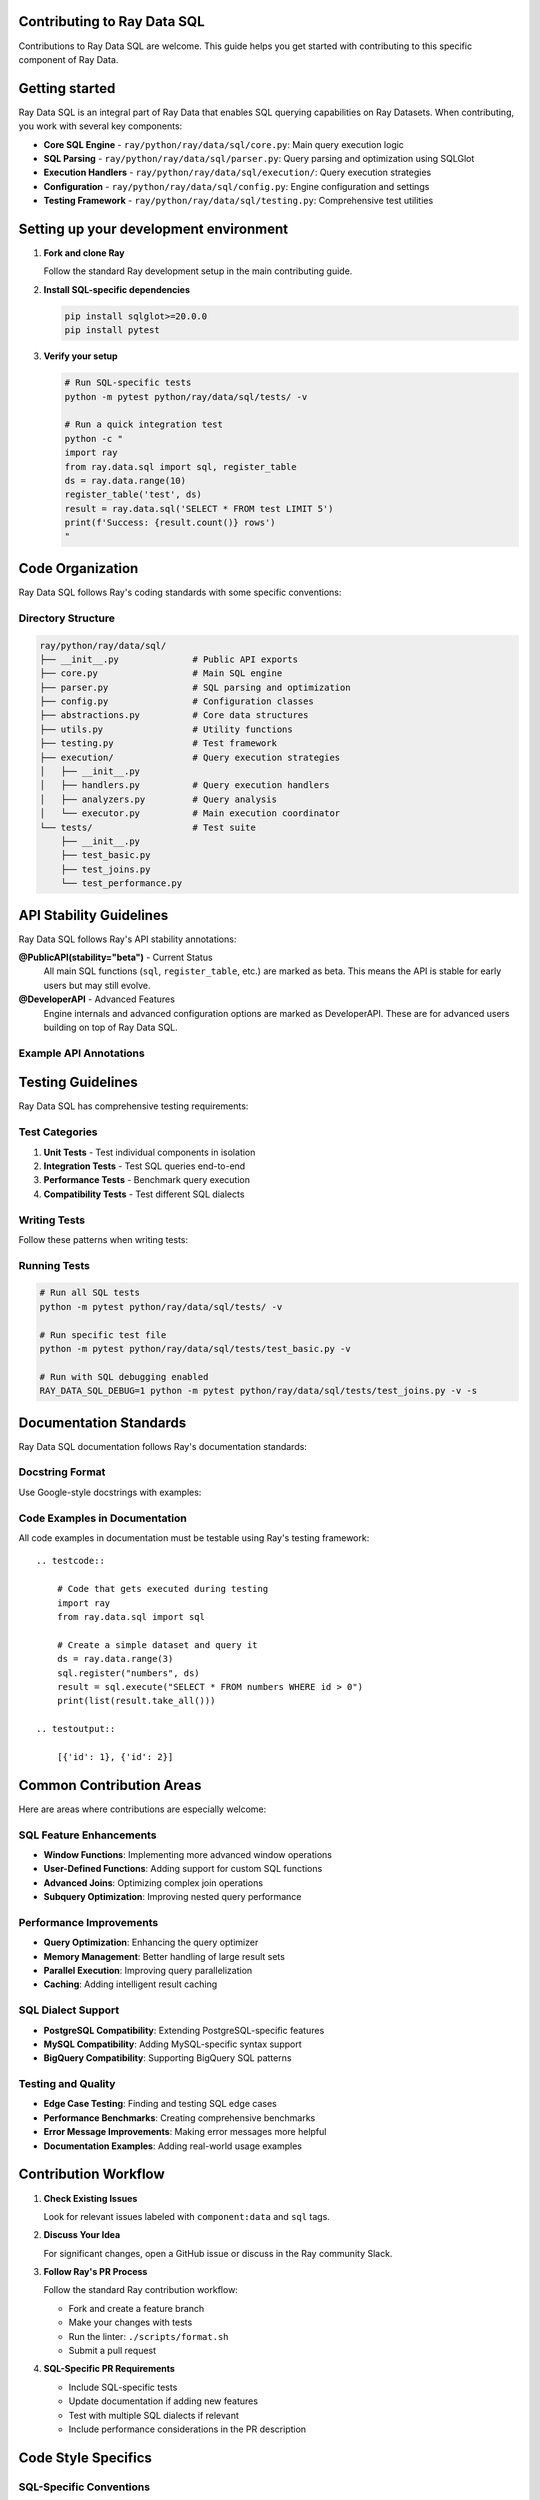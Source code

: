 Contributing to Ray Data SQL
============================

Contributions to Ray Data SQL are welcome. This guide helps you get started with contributing to this specific component of Ray Data.

.. contents::
   :depth: 2
   :local:

Getting started
===============

Ray Data SQL is an integral part of Ray Data that enables SQL querying capabilities on Ray Datasets. 
When contributing, you work with several key components:

.. vale off

* **Core SQL Engine** - ``ray/python/ray/data/sql/core.py``: Main query execution logic
* **SQL Parsing** - ``ray/python/ray/data/sql/parser.py``: Query parsing and optimization using SQLGlot
* **Execution Handlers** - ``ray/python/ray/data/sql/execution/``: Query execution strategies
* **Configuration** - ``ray/python/ray/data/sql/config.py``: Engine configuration and settings
* **Testing Framework** - ``ray/python/ray/data/sql/testing.py``: Comprehensive test utilities

.. vale on

Setting up your development environment
=======================================

1. **Fork and clone Ray**

   Follow the standard Ray development setup in the main contributing guide.

2. **Install SQL-specific dependencies**

   .. code-block:: bash

       pip install sqlglot>=20.0.0
       pip install pytest

3. **Verify your setup**

   .. code-block:: bash

       # Run SQL-specific tests
       python -m pytest python/ray/data/sql/tests/ -v
       
       # Run a quick integration test
       python -c "
       import ray
       from ray.data.sql import sql, register_table
       ds = ray.data.range(10)
       register_table('test', ds)
       result = ray.data.sql('SELECT * FROM test LIMIT 5')
       print(f'Success: {result.count()} rows')
       "

Code Organization
=================

Ray Data SQL follows Ray's coding standards with some specific conventions:

Directory Structure
-------------------

.. code-block::

    ray/python/ray/data/sql/
    ├── __init__.py              # Public API exports
    ├── core.py                  # Main SQL engine
    ├── parser.py                # SQL parsing and optimization
    ├── config.py                # Configuration classes
    ├── abstractions.py          # Core data structures
    ├── utils.py                 # Utility functions
    ├── testing.py               # Test framework
    ├── execution/               # Query execution strategies
    │   ├── __init__.py
    │   ├── handlers.py          # Query execution handlers
    │   ├── analyzers.py         # Query analysis
    │   └── executor.py          # Main execution coordinator
    └── tests/                   # Test suite
        ├── __init__.py
        ├── test_basic.py
        ├── test_joins.py
        └── test_performance.py

API Stability Guidelines
========================

Ray Data SQL follows Ray's API stability annotations:

**@PublicAPI(stability="beta")** - Current Status
  All main SQL functions (``sql``, ``register_table``, etc.) are marked as beta.
  This means the API is stable for early users but may still evolve.

**@DeveloperAPI** - Advanced Features
  Engine internals and advanced configuration options are marked as DeveloperAPI.
  These are for advanced users building on top of Ray Data SQL.

Example API Annotations
-----------------------

.. testcode::

    from ray.util.annotations import PublicAPI, DeveloperAPI

    @PublicAPI(stability="beta")
    def sql(query: str) -> Dataset:
        """Execute SQL query on registered tables.
        
        This function provides the main interface for SQL queries
        and is considered stable for beta users.
        """
        pass

    @DeveloperAPI
    def get_engine() -> RaySQL:
        """Get the underlying SQL engine instance.
        
        This is an advanced API for developers who need direct
        access to the SQL engine internals.
        """
        pass

Testing Guidelines
==================

Ray Data SQL has comprehensive testing requirements:

Test Categories
---------------

1. **Unit Tests** - Test individual components in isolation
2. **Integration Tests** - Test SQL queries end-to-end  
3. **Performance Tests** - Benchmark query execution
4. **Compatibility Tests** - Test different SQL dialects

Writing Tests
-------------

Follow these patterns when writing tests:

.. testcode::

    import pytest
    import ray
    from ray.data.sql import sql, register_table, clear_tables

    class TestSQLFeature:
        def setup_method(self):
            """Set up test data before each test."""
            ray.init()
            self.test_data = ray.data.from_items([
                {"id": 1, "name": "Alice", "age": 30},
                {"id": 2, "name": "Bob", "age": 25}
            ])
            register_table("users", self.test_data)
        
        def teardown_method(self):
            """Clean up after each test."""
            clear_tables()
            ray.shutdown()
        
        def test_basic_select(self):
            """Test basic SELECT functionality."""
            result = ray.data.sql("SELECT name FROM users")
            names = [row["name"] for row in result.take_all()]
            assert "Alice" in names
            assert "Bob" in names
        
        def test_error_handling(self):
            """Test error conditions."""
            with pytest.raises(ValueError, match="nonexistent_table"):
                sql("SELECT * FROM nonexistent_table")

Running Tests
-------------

.. code-block:: bash

    # Run all SQL tests
    python -m pytest python/ray/data/sql/tests/ -v

    # Run specific test file
    python -m pytest python/ray/data/sql/tests/test_basic.py -v

    # Run with SQL debugging enabled
    RAY_DATA_SQL_DEBUG=1 python -m pytest python/ray/data/sql/tests/test_joins.py -v -s

Documentation Standards
=======================

Ray Data SQL documentation follows Ray's documentation standards:

Docstring Format
----------------

Use Google-style docstrings with examples:

.. testcode::

    def register_table(name: str, dataset: Dataset) -> None:
        """Register a Ray Dataset as a SQL table.

        This allows the dataset to be queried using SQL syntax
        through the ``sql()`` function.

        Examples:
            .. testcode::

                import ray
                from ray.data.sql import register_table, sql

                # Create and register a dataset
                users = ray.data.from_items([
                    {"id": 1, "name": "Alice"},
                    {"id": 2, "name": "Bob"}
                ])
                register_table("users", users)

                # Query the registered table
                result = ray.data.sql("SELECT name FROM users")
                print([row["name"] for row in result.take_all()])

            .. testoutput::

                ['Alice', 'Bob']

        Args:
            name: Table name to use in SQL queries. Must be a valid SQL identifier.
            dataset: Ray Dataset to register as a table.

        Raises:
            ValueError: If the table name is invalid or already exists.
        """

Code Examples in Documentation
------------------------------

All code examples in documentation must be testable using Ray's testing framework::

    .. testcode::

        # Code that gets executed during testing
        import ray
        from ray.data.sql import sql
        
        # Create a simple dataset and query it
        ds = ray.data.range(3)
        sql.register("numbers", ds)
        result = sql.execute("SELECT * FROM numbers WHERE id > 0")
        print(list(result.take_all()))

    .. testoutput::

        [{'id': 1}, {'id': 2}]

Common Contribution Areas
=========================

Here are areas where contributions are especially welcome:

SQL Feature Enhancements
-------------------------

* **Window Functions**: Implementing more advanced window operations
* **User-Defined Functions**: Adding support for custom SQL functions  
* **Advanced Joins**: Optimizing complex join operations
* **Subquery Optimization**: Improving nested query performance

Performance Improvements
------------------------

* **Query Optimization**: Enhancing the query optimizer
* **Memory Management**: Better handling of large result sets
* **Parallel Execution**: Improving query parallelization
* **Caching**: Adding intelligent result caching

SQL Dialect Support
-------------------

* **PostgreSQL Compatibility**: Extending PostgreSQL-specific features
* **MySQL Compatibility**: Adding MySQL-specific syntax support
* **BigQuery Compatibility**: Supporting BigQuery SQL patterns

Testing and Quality
-------------------

* **Edge Case Testing**: Finding and testing SQL edge cases
* **Performance Benchmarks**: Creating comprehensive benchmarks
* **Error Message Improvements**: Making error messages more helpful
* **Documentation Examples**: Adding real-world usage examples

Contribution Workflow
=====================

1. **Check Existing Issues**

   Look for relevant issues labeled with ``component:data`` and ``sql`` tags.

2. **Discuss Your Idea**

   For significant changes, open a GitHub issue or discuss in the Ray community Slack.

3. **Follow Ray's PR Process**

   Follow the standard Ray contribution workflow:
   
   * Fork and create a feature branch
   * Make your changes with tests
   * Run the linter: ``./scripts/format.sh``
   * Submit a pull request

4. **SQL-Specific PR Requirements**

   * Include SQL-specific tests
   * Update documentation if adding new features
   * Test with multiple SQL dialects if relevant
   * Include performance considerations in the PR description

Code Style Specifics
====================

SQL-Specific Conventions
------------------------

* **SQL Keywords**: Use uppercase for SQL keywords in examples (``SELECT``, ``FROM``, ``WHERE``)
* **Table Names**: Use lowercase with underscores (``user_data``, ``order_items``)
* **Error Messages**: Provide helpful context about SQL syntax errors
* **Configuration**: Make configuration options discoverable and well-documented

Example Code Style
------------------

.. testcode::

    # Good: Clear error handling with context
    def execute_query(query: str) -> Dataset:
        try:
            return self._engine.execute(query)
        except sqlglot.ParseError as e:
            raise ValueError(
                f"SQL syntax error in query: {query[:100]}...\n"
                f"Error: {str(e)}\n"
                f"Tip: Check your SQL syntax and table names."
            ) from e

    # Good: Descriptive function names and clear docstrings
    def extract_table_names_from_query(query: str) -> Set[str]:
        """Extract table names referenced in a SQL query.
        
        Uses SQLGlot parsing for robust table name extraction,
        with regex fallback for malformed queries.
        """

Community and Support
=====================

Getting Help
------------

* **Ray Community Slack**: Join the ``#ray-data`` channel for SQL-specific questions
* **GitHub Discussions**: Use the Ray discussions board for design questions
* **GitHub Issues**: Report bugs or request features with the ``component:data`` label

Becoming a Reviewer
-------------------

Active contributors to Ray Data SQL may be invited to become reviewers. 
Reviewers help ensure code quality and provide guidance to new contributors.

Recognition
-----------

Significant contributions to Ray Data SQL are recognized in:

* Ray release notes and changelogs
* Community blog posts and talks
* Ray contributor acknowledgments

Thank you for contributing to Ray Data SQL. Your contributions help make Ray's distributed data processing capabilities more accessible through familiar SQL interfaces. 